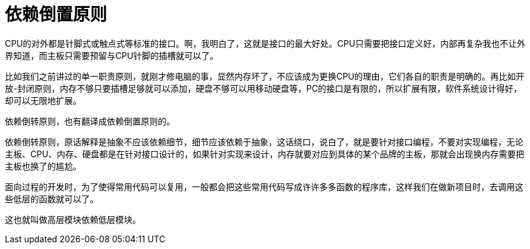 [#dependence-inversion-principle]
= 依赖倒置原则

CPU的对外都是针脚式或触点式等标准的接口。啊，我明白了，这就是接口的最大好处。CPU只需要把接口定义好，内部再复杂我也不让外界知道，而主板只需要预留与CPU针脚的插槽就可以了。

比如我们之前讲过的单一职责原则，就刚才修电脑的事，显然内存坏了，不应该成为更换CPU的理由，它们各自的职责是明确的。再比如开放-封闭原则，内存不够只要插槽足够就可以添加，硬盘不够可以用移动硬盘等，PC的接口是有限的，所以扩展有限，软件系统设计得好，却可以无限地扩展。

依赖倒转原则，也有翻译成依赖倒置原则的。

依赖倒转原则，原话解释是抽象不应该依赖细节，细节应该依赖于抽象，这话绕口，说白了，就是要针对接口编程，不要对实现编程，无论主板、CPU、内存、硬盘都是在针对接口设计的，如果针对实现来设计，内存就要对应到具体的某个品牌的主板，那就会出现换内存需要把主板也换了的尴尬。

面向过程的开发时，为了使得常用代码可以复用，一般都会把这些常用代码写成许许多多函数的程序库，这样我们在做新项目时，去调用这些低层的函数就可以了。

这也就叫做高层模块依赖低层模块。
